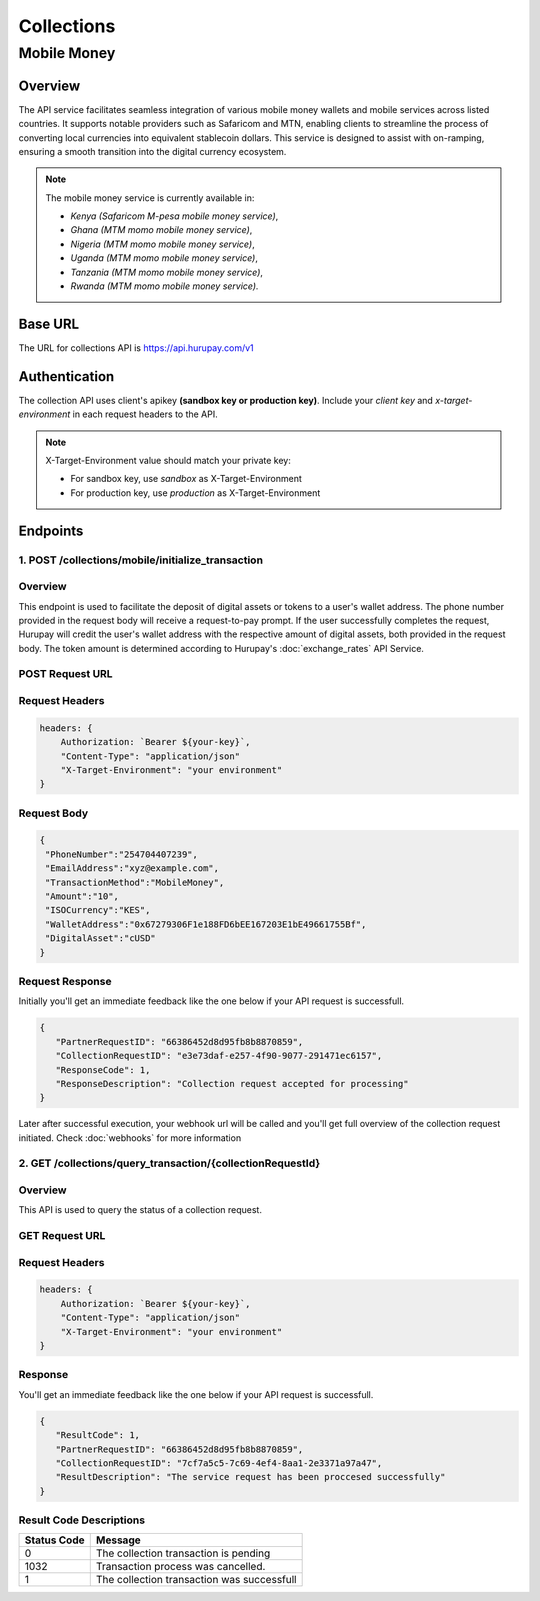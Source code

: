 Collections
===========

.. _mobile_money:

Mobile Money
------------

Overview
^^^^^^^^
The API service facilitates seamless integration of various mobile money wallets and mobile services across listed countries. It supports notable providers such as Safaricom and MTN, enabling clients to streamline the process of converting local currencies into equivalent stablecoin dollars. This service is designed to assist with on-ramping, ensuring a smooth transition into the digital currency ecosystem.

.. note::
   The mobile money service is currently available in:

   * `Kenya (Safaricom M-pesa mobile money service)`,
   * `Ghana (MTM momo mobile money service)`,
   * `Nigeria (MTM momo mobile money service)`,
   * `Uganda (MTM momo mobile money service)`, 
   * `Tanzania (MTM momo mobile money service)`, 
   * `Rwanda (MTM momo mobile money service).`

Base URL
^^^^^^^^
The URL for collections API is https://api.hurupay.com/v1

Authentication
^^^^^^^^^^^^^^
The collection API uses client's apikey **(sandbox key or production key)**. Include your `client key` and `x-target-environment` in each request headers to the API.

.. note::

      X-Target-Environment value should match your private key:

      * For sandbox key, use `sandbox` as X-Target-Environment
      * For production key, use `production` as X-Target-Environment

Endpoints
^^^^^^^^

1. POST /collections/mobile/initialize_transaction
~~~~~~~~~

Overview
~~~~~~~
This endpoint is used to facilitate the deposit of digital assets or tokens to a user's wallet address. The phone number provided in the request body will receive a request-to-pay prompt. If the user successfully completes the request, Hurupay will credit the user's wallet address with the respective amount of digital assets, both provided in the request body. The token amount is determined according to Hurupay's :doc:`exchange_rates` API Service.

POST Request URL 
~~~~~~~~~
.. raw:: html

      <p style="color: red;">https://api.hurupay.com/v1/collections/mobile/initialize_transaction</p>

Request Headers
~~~~~~~~~

.. code-block:: javascript

    headers: {
        Authorization: `Bearer ${your-key}`,
        "Content-Type": "application/json"
        "X-Target-Environment": "your environment"
    }

Request Body
~~~~~~~~~

.. code-block:: javascript

   {
    "PhoneNumber":"254704407239",
    "EmailAddress":"xyz@example.com",
    "TransactionMethod":"MobileMoney",
    "Amount":"10",
    "ISOCurrency":"KES",
    "WalletAddress":"0x67279306F1e188FD6bEE167203E1bE49661755Bf",
    "DigitalAsset":"cUSD"
   }

Request Response
~~~~~~~~
Initially you'll get an immediate feedback like the one below if your API request is successfull.

.. raw:: html

    <div>
      <p><span style="color: red; border: 1px solid #000; padding: 5px;">PartnerRequestID:</span> [string] Client id.</p>
      <p><span style="color: red; border: 1px solid #000; padding: 5px;">CollectionRequestID:</span> [string] Unique collection request id.</p>
      <p><span style="color: red; border: 1px solid #000; padding: 5px;">ResponseCode:</span> [number] Response code.</p>
      <p><span style="color: red; border: 1px solid #000; padding: 5px;">ResponseDescription:</span> [string] Response code description.</p>
    </div>

.. code-block:: javascript
      
      {
         "PartnerRequestID": "66386452d8d95fb8b8870859",
         "CollectionRequestID": "e3e73daf-e257-4f90-9077-291471ec6157",
         "ResponseCode": 1,
         "ResponseDescription": "Collection request accepted for processing"
      }

Later after successful execution, your webhook url will be called and you'll get full overview of the collection request initiated. Check :doc:`webhooks` for more information

2. GET /collections/query_transaction/{collectionRequestId}
~~~~~~~~~

Overview
~~~~~~~
This API is used to query the status of a collection request.

GET Request URL 
~~~~~~~~~
.. raw:: html

      <p style="color: red;">https://api.hurupay.com/v1/collections/query_transaction/{collectionRequestId}</p>

Request Headers
~~~~~~~~~

.. code-block:: javascript

    headers: {
        Authorization: `Bearer ${your-key}`,
        "Content-Type": "application/json"
        "X-Target-Environment": "your environment"
    }

Response
~~~~~~~~
You'll get an immediate feedback like the one below if your API request is successfull.

.. raw:: html

    <div>
      <p><span style="color: red; border: 1px solid #000; padding: 5px;">ResultCode:</span> [number] Collection request code status.</p>
      <p><span style="color: red; border: 1px solid #000; padding: 5px;">PartnerRequestID:</span> [string] Client id.</p>
      <p><span style="color: red; border: 1px solid #000; padding: 5px;">CollectionRequestID:</span> [string] Collection request Id.</p>
      <p><span style="color: red; border: 1px solid #000; padding: 5px;">ResultDescription:</span> [string] Status code result description.</p>
    </div>

.. code-block:: javascript
      
      {
         "ResultCode": 1,
         "PartnerRequestID": "66386452d8d95fb8b8870859",
         "CollectionRequestID": "7cf7a5c5-7c69-4ef4-8aa1-2e3371a97a47",
         "ResultDescription": "The service request has been proccesed successfully"
      }

Result Code Descriptions
~~~~~~~~~~~~~~~~~~~~~~~~
+-------------+------------------------------------------------+
| Status Code | Message                                        | 
+=============+================================================+
| 0           | The collection transaction is pending          | 
+-------------+------------------------------------------------+
| 1032        | Transaction process was cancelled.             | 
+-------------+------------------------------------------------+
| 1           | The collection transaction was successfull     | 
+-------------+------------------------------------------------+



.. autosummary::
   :toctree: generated

   lumache
